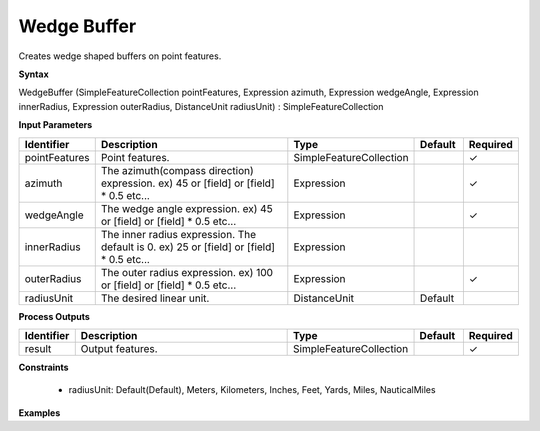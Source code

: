 .. _wedgebuffer:

Wedge Buffer
============

Creates wedge shaped buffers on point features.

**Syntax**

WedgeBuffer (SimpleFeatureCollection pointFeatures, Expression azimuth, Expression wedgeAngle, Expression innerRadius, Expression outerRadius, DistanceUnit radiusUnit) : SimpleFeatureCollection

**Input Parameters**

.. list-table::
   :widths: 10 50 20 10 10

   * - **Identifier**
     - **Description**
     - **Type**
     - **Default**
     - **Required**

   * - pointFeatures
     - Point features.
     - SimpleFeatureCollection
     - 
     - ✓

   * - azimuth
     - The azimuth(compass direction) expression. ex) 45 or [field] or [field] * 0.5 etc...
     - Expression
     - 
     - ✓

   * - wedgeAngle
     - The wedge angle expression. ex) 45 or [field] or [field] * 0.5 etc...
     - Expression
     - 
     - ✓

   * - innerRadius
     - The inner radius expression. The default is 0. ex) 25 or [field] or [field] * 0.5 etc...
     - Expression
     - 
     - 

   * - outerRadius
     - The outer radius expression. ex) 100 or [field] or [field] * 0.5 etc...
     - Expression
     - 
     - ✓

   * - radiusUnit
     - The desired linear unit.
     - DistanceUnit
     - Default
     - 

**Process Outputs**

.. list-table::
   :widths: 10 50 20 10 10

   * - **Identifier**
     - **Description**
     - **Type**
     - **Default**
     - **Required**

   * - result
     - Output features.
     - SimpleFeatureCollection
     - 
     - ✓

**Constraints**

 - radiusUnit: Default(Default), Meters, Kilometers, Inches, Feet, Yards, Miles, NauticalMiles

**Examples**

